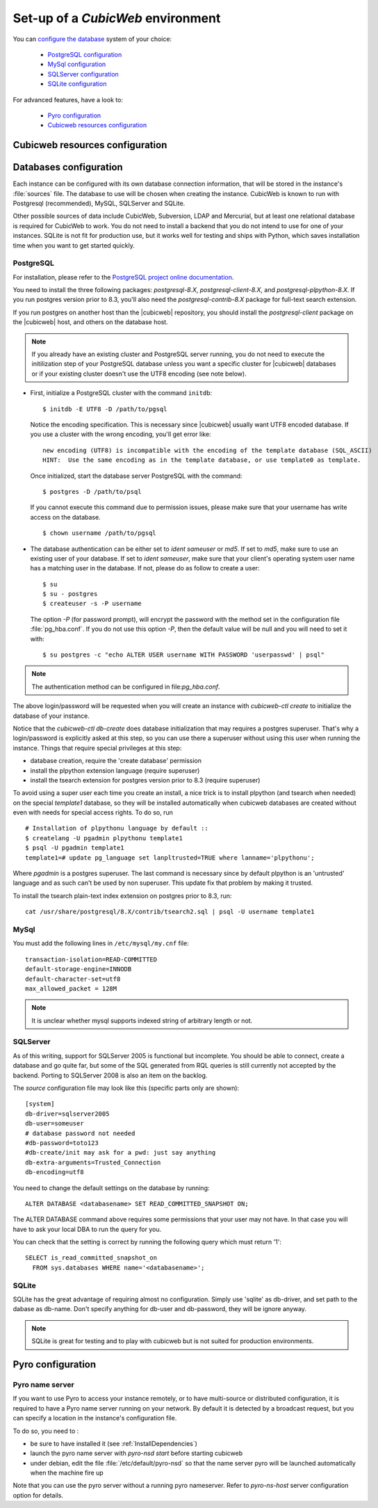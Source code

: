 .. -*- coding: utf-8 -*-

.. _ConfigEnv:

Set-up of a *CubicWeb* environment
==================================

You can `configure the database`_ system of your choice:

  - `PostgreSQL configuration`_
  - `MySql configuration`_
  - `SQLServer configuration`_
  - `SQLite configuration`_

For advanced features, have a look to:

  - `Pyro configuration`_
  - `Cubicweb resources configuration`_

.. _`configure the database`: DatabaseInstallation_
.. _`PostgreSQL configuration`: PostgresqlConfiguration_
.. _`MySql configuration`: MySqlConfiguration_
.. _`SQLServer configuration`: SQLServerConfiguration_
.. _`SQLite configuration`: SQLiteConfiguration_
.. _`Pyro configuration`: PyroConfiguration_
.. _`Cubicweb resources configuration`: RessourcesConfiguration_



.. _RessourcesConfiguration:

Cubicweb resources configuration
--------------------------------

.. autodocstring:: cubicweb.cwconfig


.. _DatabaseInstallation:

Databases configuration
-----------------------

Each instance can be configured with its own database connection information,
that will be stored in the instance's :file:`sources` file. The database to use
will be chosen when creating the instance. CubicWeb is known to run with
Postgresql (recommended), MySQL, SQLServer and SQLite.

Other possible sources of data include CubicWeb, Subversion, LDAP and Mercurial,
but at least one relational database is required for CubicWeb to work. You do
not need to install a backend that you do not intend to use for one of your
instances. SQLite is not fit for production use, but it works well for testing
and ships with Python, which saves installation time when you want to get
started quickly.

.. _PostgresqlConfiguration:

PostgreSQL
~~~~~~~~~~

For installation, please refer to the `PostgreSQL project online documentation`_.

.. _`PostgreSQL project online documentation`: http://www.postgresql.org/

You need to install the three following packages: `postgresql-8.X`,
`postgresql-client-8.X`, and `postgresql-plpython-8.X`. If you run postgres
version prior to 8.3, you'll also need the `postgresql-contrib-8.X` package for
full-text search extension.

If you run postgres on another host than the |cubicweb| repository, you should
install the `postgresql-client` package on the |cubicweb| host, and others on the
database host.

.. Note::

    If you already have an existing cluster and PostgreSQL server running, you do
    not need to execute the initilization step of your PostgreSQL database unless
    you want a specific cluster for |cubicweb| databases or if your existing
    cluster doesn't use the UTF8 encoding (see note below).

* First, initialize a PostgreSQL cluster with the command ``initdb``::

    $ initdb -E UTF8 -D /path/to/pgsql

  Notice the encoding specification. This is necessary since |cubicweb| usually
  want UTF8 encoded database. If you use a cluster with the wrong encoding, you'll
  get error like::

    new encoding (UTF8) is incompatible with the encoding of the template database (SQL_ASCII)
    HINT:  Use the same encoding as in the template database, or use template0 as template.


  Once initialized, start the database server PostgreSQL with the command::

    $ postgres -D /path/to/psql

  If you cannot execute this command due to permission issues, please make sure
  that your username has write access on the database.  ::

    $ chown username /path/to/pgsql

* The database authentication can be either set to `ident sameuser` or `md5`.  If
  set to `md5`, make sure to use an existing user of your database.  If set to
  `ident sameuser`, make sure that your client's operating system user name has a
  matching user in the database. If not, please do as follow to create a user::

    $ su
    $ su - postgres
    $ createuser -s -P username

  The option `-P` (for password prompt), will encrypt the password with the
  method set in the configuration file :file:`pg_hba.conf`.  If you do not use this
  option `-P`, then the default value will be null and you will need to set it
  with::

    $ su postgres -c "echo ALTER USER username WITH PASSWORD 'userpasswd' | psql"

.. Note::
    The authentication method can be configured in file:`pg_hba.conf`.


The above login/password will be requested when you will create an instance with
`cubicweb-ctl create` to initialize the database of your instance.

Notice that the `cubicweb-ctl db-create` does database initialization that
may requires a postgres superuser. That's why a login/password is explicitly asked
at this step, so you can use there a superuser without using this user when running
the instance. Things that require special privileges at this step:

* database creation, require the 'create database' permission
* install the plpython extension language (require superuser)
* install the tsearch extension for postgres version prior to 8.3 (require superuser)

To avoid using a super user each time you create an install, a nice trick is to
install plpython (and tsearch when needed) on the special `template1` database,
so they will be installed automatically when cubicweb databases are created
without even with needs for special access rights. To do so, run ::

  # Installation of plpythonu language by default ::
  $ createlang -U pgadmin plpythonu template1
  $ psql -U pgadmin template1
  template1=# update pg_language set lanpltrusted=TRUE where lanname='plpythonu';

Where `pgadmin` is a postgres superuser. The last command is necessary since by
default plpython is an 'untrusted' language and as such can't be used by non
superuser. This update fix that problem by making it trusted.

To install the tsearch plain-text index extension on postgres prior to 8.3, run::

    cat /usr/share/postgresql/8.X/contrib/tsearch2.sql | psql -U username template1



.. _MySqlConfiguration:

MySql
~~~~~

You must add the following lines in ``/etc/mysql/my.cnf`` file::

    transaction-isolation=READ-COMMITTED
    default-storage-engine=INNODB
    default-character-set=utf8
    max_allowed_packet = 128M

.. Note::
    It is unclear whether mysql supports indexed string of arbitrary length or
    not.


.. _SQLServerConfiguration:

SQLServer
~~~~~~~~~

As of this writing, support for SQLServer 2005 is functional but incomplete. You
should be able to connect, create a database and go quite far, but some of the
SQL generated from RQL queries is still currently not accepted by the
backend. Porting to SQLServer 2008 is also an item on the backlog.

The `source` configuration file may look like this (specific parts only are
shown)::

  [system]
  db-driver=sqlserver2005
  db-user=someuser
  # database password not needed
  #db-password=toto123
  #db-create/init may ask for a pwd: just say anything
  db-extra-arguments=Trusted_Connection
  db-encoding=utf8


You need to change the default settings on the database by running::

 ALTER DATABASE <databasename> SET READ_COMMITTED_SNAPSHOT ON;

The ALTER DATABASE command above requires some permissions that your
user may not have. In that case you will have to ask your local DBA to
run the query for you. 

You can check that the setting is correct by running the following
query which must return '1'::

   SELECT is_read_committed_snapshot_on 
     FROM sys.databases WHERE name='<databasename>';



.. _SQLiteConfiguration:

SQLite
~~~~~~
SQLite has the great advantage of requiring almost no configuration. Simply
use 'sqlite' as db-driver, and set path to the dabase as db-name. Don't specify
anything for db-user and db-password, they will be ignore anyway.

.. Note::
  SQLite is great for testing and to play with cubicweb but is not suited for
  production environments.


.. _PyroConfiguration:

Pyro configuration
------------------

Pyro name server
~~~~~~~~~~~~~~~~
If you want to use Pyro to access your instance remotely, or to have multi-source
or distributed configuration, it is required to have a Pyro name server running
on your network. By default it is detected by a broadcast request, but you can
specify a location in the instance's configuration file.

To do so, you need to :

* be sure to have installed it (see :ref:`InstallDependencies`)

* launch the pyro name server with `pyro-nsd start` before starting cubicweb

* under debian, edit the file :file:`/etc/default/pyro-nsd` so that the name
  server pyro will be launched automatically when the machine fire up

Note that you can use the pyro server without a running pyro nameserver.
Refer to `pyro-ns-host` server configuration option for details.

